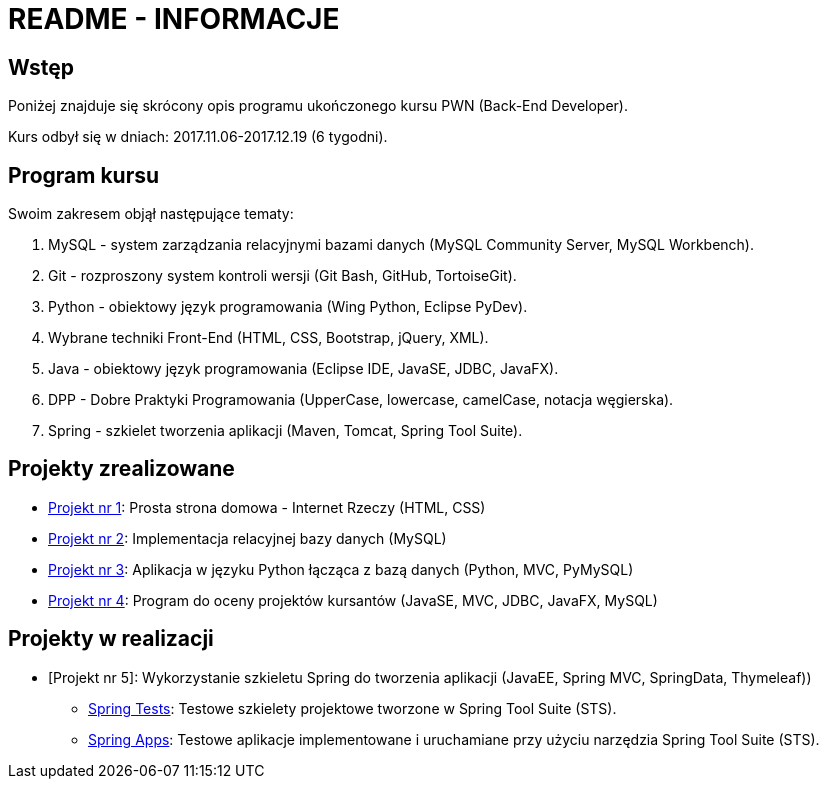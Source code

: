 = README - INFORMACJE

:githubdir: https://github.com/rafal-perkowski
:projectdir: /_INFO_
:blobmasterdir: /blob/master

## Wstęp

Poniżej znajduje się skrócony opis programu ukończonego kursu PWN (Back-End Developer).

Kurs odbył się w dniach: 2017.11.06-2017.12.19 (6 tygodni).

## Program kursu

Swoim zakresem objął następujące tematy:

. MySQL - system zarządzania relacyjnymi bazami danych (MySQL Community Server, MySQL Workbench).
. Git - rozproszony system kontroli wersji (Git Bash, GitHub, TortoiseGit).
. Python - obiektowy język programowania (Wing Python, Eclipse PyDev).
. Wybrane techniki Front-End (HTML, CSS, Bootstrap, jQuery, XML).
. Java - obiektowy język programowania (Eclipse IDE, JavaSE, JDBC, JavaFX).
. DPP - Dobre Praktyki Programowania (UpperCase, lowercase, camelCase, notacja węgierska).
. Spring - szkielet tworzenia aplikacji (Maven, Tomcat, Spring Tool Suite).

## Projekty zrealizowane

* {githubdir}/InternetRzeczy[Projekt nr 1]: Prosta strona domowa - Internet Rzeczy (HTML, CSS)
* {githubdir}/RankDatabase[Projekt nr 2]: Implementacja relacyjnej bazy danych (MySQL)
* {githubdir}/RankApplication[Projekt nr 3]: Aplikacja w języku Python łącząca z bazą danych (Python, MVC, PyMySQL)
* {githubdir}/KursyPWN[Projekt nr 4]: Program do oceny projektów kursantów (JavaSE, MVC, JDBC, JavaFX, MySQL)

## Projekty w realizacji

* [Projekt nr 5]: Wykorzystanie szkieletu Spring do tworzenia aplikacji (JavaEE, Spring MVC, SpringData, Thymeleaf))
** {githubdir}/SpringTests[Spring Tests]: Testowe szkielety projektowe tworzone w Spring Tool Suite (STS).
** {githubdir}/SpringApps[Spring Apps]: Testowe aplikacje implementowane i uruchamiane przy użyciu narzędzia Spring Tool Suite (STS).
